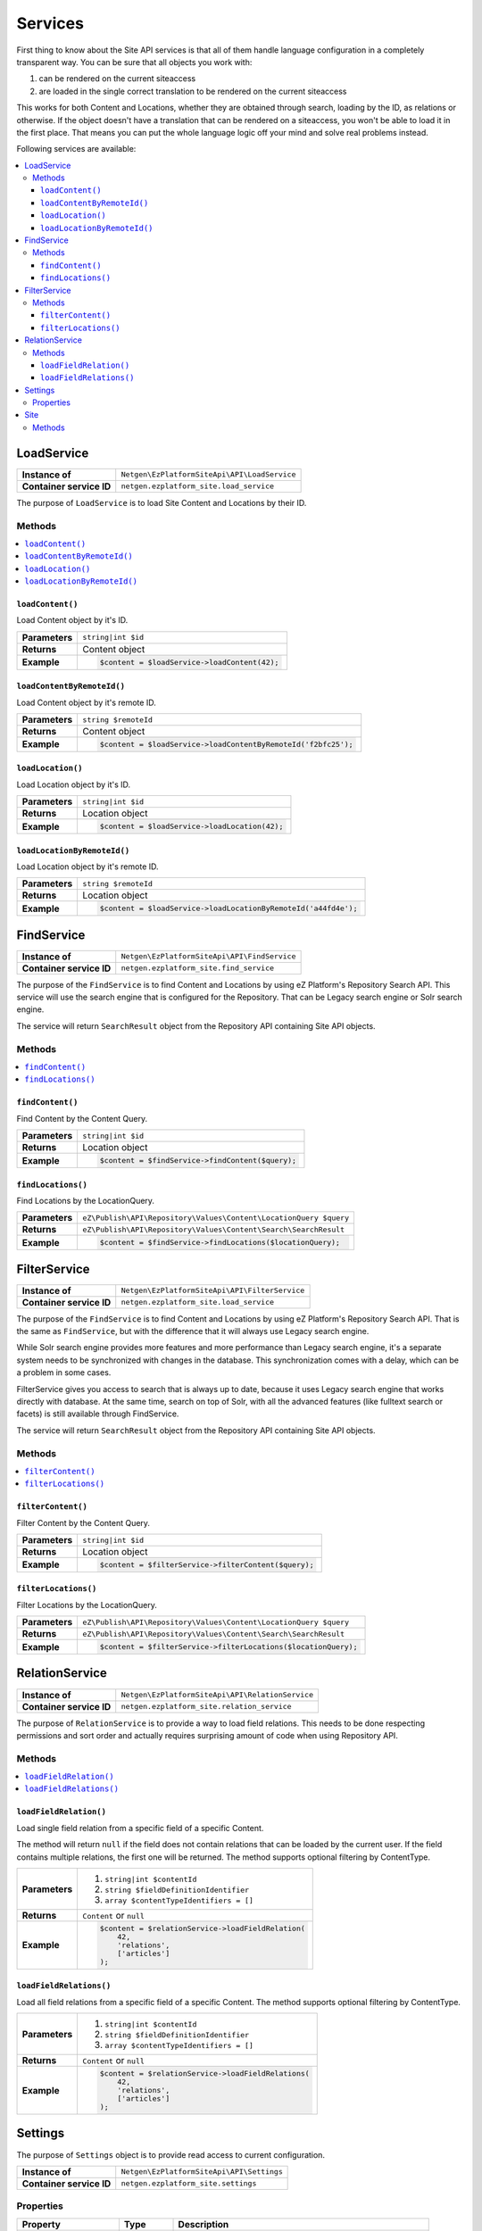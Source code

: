 Services
========

First thing to know about the Site API services is that all of them handle language configuration in
a completely transparent way. You can be sure that all objects you work with:

1. can be rendered on the current siteaccess
2. are loaded in the single correct translation to be rendered on the current siteaccess

This works for both Content and Locations, whether they are obtained through search, loading by the
ID, as relations or otherwise. If the object doesn't have a translation that can be rendered on a
siteaccess, you won't be able to load it in the first place. That means you can put the whole
language logic off your mind and solve real problems instead.

Following services are available:

.. contents::
    :depth: 3
    :local:

LoadService
-----------

+--------------------------------+----------------------------------------------+
| **Instance of**                | ``Netgen\EzPlatformSiteApi\API\LoadService`` |
+--------------------------------+----------------------------------------------+
| **Container service ID**       | ``netgen.ezplatform_site.load_service``      |
+--------------------------------+----------------------------------------------+

The purpose of ``LoadService`` is to load Site Content and Locations by their ID.

Methods
~~~~~~~

.. contents::
    :depth: 1
    :local:

``loadContent()``
.................

Load Content object by it's ID.

+----------------------------------------+------------------------------------------------------------------------------------+
| **Parameters**                         | ``string|int $id``                                                                 |
+----------------------------------------+------------------------------------------------------------------------------------+
| **Returns**                            | Content object                                                                     |
+----------------------------------------+------------------------------------------------------------------------------------+
| **Example**                            | .. code-block:: php                                                                |
|                                        |                                                                                    |
|                                        |     $content = $loadService->loadContent(42);                                      |
|                                        |                                                                                    |
+----------------------------------------+------------------------------------------------------------------------------------+

``loadContentByRemoteId()``
...........................

Load Content object by it's remote ID.

+----------------------------------------+----------------------------------------------------------------+
| **Parameters**                         | ``string $remoteId``                                           |
+----------------------------------------+----------------------------------------------------------------+
| **Returns**                            | Content object                                                 |
+----------------------------------------+----------------------------------------------------------------+
| **Example**                            | .. code-block:: php                                            |
|                                        |                                                                |
|                                        |     $content = $loadService->loadContentByRemoteId('f2bfc25'); |
|                                        |                                                                |
+----------------------------------------+----------------------------------------------------------------+

``loadLocation()``
..................

Load Location object by it's ID.

+----------------------------------------+------------------------------------------------------------------------------------+
| **Parameters**                         | ``string|int $id``                                                                 |
+----------------------------------------+------------------------------------------------------------------------------------+
| **Returns**                            | Location object                                                                    |
+----------------------------------------+------------------------------------------------------------------------------------+
| **Example**                            | .. code-block:: php                                                                |
|                                        |                                                                                    |
|                                        |     $content = $loadService->loadLocation(42);                                     |
|                                        |                                                                                    |
+----------------------------------------+------------------------------------------------------------------------------------+

``loadLocationByRemoteId()``
............................

Load Location object by it's remote ID.

+----------------------------------------+-----------------------------------------------------------------+
| **Parameters**                         | ``string $remoteId``                                            |
+----------------------------------------+-----------------------------------------------------------------+
| **Returns**                            | Location object                                                 |
+----------------------------------------+-----------------------------------------------------------------+
| **Example**                            | .. code-block:: php                                             |
|                                        |                                                                 |
|                                        |     $content = $loadService->loadLocationByRemoteId('a44fd4e'); |
|                                        |                                                                 |
+----------------------------------------+-----------------------------------------------------------------+

FindService
-----------

+--------------------------------+----------------------------------------------+
| **Instance of**                | ``Netgen\EzPlatformSiteApi\API\FindService`` |
+--------------------------------+----------------------------------------------+
| **Container service ID**       | ``netgen.ezplatform_site.find_service``      |
+--------------------------------+----------------------------------------------+

The purpose of the ``FindService`` is to find Content and Locations by using eZ Platform's
Repository Search API. This service will use the search engine that is configured for the
Repository. That can be Legacy search engine or Solr search engine.

The service will return ``SearchResult`` object from the Repository API containing Site API objects.

Methods
~~~~~~~

.. contents::
    :depth: 1
    :local:

``findContent()``
.................

Find Content by the Content Query.

+----------------------------------------+------------------------------------------------------------------------------------+
| **Parameters**                         | ``string|int $id``                                                                 |
+----------------------------------------+------------------------------------------------------------------------------------+
| **Returns**                            | Location object                                                                    |
+----------------------------------------+------------------------------------------------------------------------------------+
| **Example**                            | .. code-block:: php                                                                |
|                                        |                                                                                    |
|                                        |     $content = $findService->findContent($query);                                  |
|                                        |                                                                                    |
+----------------------------------------+------------------------------------------------------------------------------------+

``findLocations()``
...................

Find Locations by the LocationQuery.

+----------------------------------------+-------------------------------------------------------------------+
| **Parameters**                         | ``eZ\Publish\API\Repository\Values\Content\LocationQuery $query`` |
+----------------------------------------+-------------------------------------------------------------------+
| **Returns**                            | ``eZ\Publish\API\Repository\Values\Content\Search\SearchResult``  |
+----------------------------------------+-------------------------------------------------------------------+
| **Example**                            | .. code-block:: php                                               |
|                                        |                                                                   |
|                                        |     $content = $findService->findLocations($locationQuery);       |
|                                        |                                                                   |
+----------------------------------------+-------------------------------------------------------------------+

FilterService
-------------

+--------------------------------+------------------------------------------------+
| **Instance of**                | ``Netgen\EzPlatformSiteApi\API\FilterService`` |
+--------------------------------+------------------------------------------------+
| **Container service ID**       | ``netgen.ezplatform_site.load_service``        |
+--------------------------------+------------------------------------------------+

The purpose of the ``FindService`` is to find Content and Locations by using eZ Platform's
Repository Search API. That is the same as ``FindService``, but with the difference that it will
always use Legacy search engine.

While Solr search engine provides more features and more performance than Legacy search engine, it's
a separate system needs to be synchronized with changes in the database. This synchronization
comes with a delay, which can be a problem in some cases.

FilterService gives you access to search that is always up to date, because it uses Legacy search
engine that works directly with database. At the same time, search on top of Solr, with all the
advanced features (like fulltext search or facets) is still available through FindService.

The service will return ``SearchResult`` object from the Repository API containing Site API objects.

Methods
~~~~~~~

.. contents::
    :depth: 1
    :local:

``filterContent()``
...................

Filter Content by the Content Query.

+----------------------------------------+------------------------------------------------------------------------------------+
| **Parameters**                         | ``string|int $id``                                                                 |
+----------------------------------------+------------------------------------------------------------------------------------+
| **Returns**                            | Location object                                                                    |
+----------------------------------------+------------------------------------------------------------------------------------+
| **Example**                            | .. code-block:: php                                                                |
|                                        |                                                                                    |
|                                        |     $content = $filterService->filterContent($query);                              |
|                                        |                                                                                    |
+----------------------------------------+------------------------------------------------------------------------------------+

``filterLocations()``
.....................

Filter Locations by the LocationQuery.

+----------------------------------------+-------------------------------------------------------------------+
| **Parameters**                         | ``eZ\Publish\API\Repository\Values\Content\LocationQuery $query`` |
+----------------------------------------+-------------------------------------------------------------------+
| **Returns**                            | ``eZ\Publish\API\Repository\Values\Content\Search\SearchResult``  |
+----------------------------------------+-------------------------------------------------------------------+
| **Example**                            | .. code-block:: php                                               |
|                                        |                                                                   |
|                                        |     $content = $filterService->filterLocations($locationQuery);   |
|                                        |                                                                   |
+----------------------------------------+-------------------------------------------------------------------+

RelationService
---------------

+--------------------------------+--------------------------------------------------+
| **Instance of**                | ``Netgen\EzPlatformSiteApi\API\RelationService`` |
+--------------------------------+--------------------------------------------------+
| **Container service ID**       | ``netgen.ezplatform_site.relation_service``      |
+--------------------------------+--------------------------------------------------+

The purpose of ``RelationService`` is to provide a way to load field relations. This needs to be
done respecting permissions and sort order and actually requires surprising amount of code when
using Repository API.

Methods
~~~~~~~

.. contents::
    :depth: 1
    :local:

``loadFieldRelation()``
.......................

Load single field relation from a specific field of a specific Content.

The method will return ``null`` if the field does not contain relations that can be loaded by the
current user. If the field contains multiple relations, the first one will be returned. The method
supports optional filtering by ContentType.

+----------------------------------------+------------------------------------------------------------------------------------+
| **Parameters**                         | 1. ``string|int $contentId``                                                       |
|                                        | 2. ``string $fieldDefinitionIdentifier``                                           |
|                                        | 3. ``array $contentTypeIdentifiers = []``                                          |
+----------------------------------------+------------------------------------------------------------------------------------+
| **Returns**                            | ``Content`` or ``null``                                                            |
+----------------------------------------+------------------------------------------------------------------------------------+
| **Example**                            | .. code-block:: php                                                                |
|                                        |                                                                                    |
|                                        |     $content = $relationService->loadFieldRelation(                                |
|                                        |         42,                                                                        |
|                                        |         'relations',                                                               |
|                                        |         ['articles']                                                               |
|                                        |     );                                                                             |
|                                        |                                                                                    |
+----------------------------------------+------------------------------------------------------------------------------------+

``loadFieldRelations()``
........................

Load all field relations from a specific field of a specific Content. The method supports optional
filtering by ContentType.

+----------------------------------------+------------------------------------------------------------------------------------+
| **Parameters**                         | 1. ``string|int $contentId``                                                       |
|                                        | 2. ``string $fieldDefinitionIdentifier``                                           |
|                                        | 3. ``array $contentTypeIdentifiers = []``                                          |
+----------------------------------------+------------------------------------------------------------------------------------+
| **Returns**                            | ``Content`` or ``null``                                                            |
+----------------------------------------+------------------------------------------------------------------------------------+
| **Example**                            | .. code-block:: php                                                                |
|                                        |                                                                                    |
|                                        |     $content = $relationService->loadFieldRelations(                               |
|                                        |         42,                                                                        |
|                                        |         'relations',                                                               |
|                                        |         ['articles']                                                               |
|                                        |     );                                                                             |
|                                        |                                                                                    |
+----------------------------------------+------------------------------------------------------------------------------------+

Settings
--------

The purpose of ``Settings`` object is to provide read access to current configuration.

+--------------------------------+-------------------------------------------+
| **Instance of**                | ``Netgen\EzPlatformSiteApi\API\Settings`` |
+--------------------------------+-------------------------------------------+
| **Container service ID**       | ``netgen.ezplatform_site.settings``       |
+--------------------------------+-------------------------------------------+

Properties
~~~~~~~~~~

+--------------------------------+-----------------+-------------------------------------------------------------------+
| Property                       | Type            | Description                                                       |
+================================+=================+===================================================================+
| ``$prioritizedLanguages``      | ``string[]``    | An array of prioritized languages of the current siteaccess       |
+--------------------------------+-----------------+-------------------------------------------------------------------+
| ``$useAlwaysAvailable``        | ``bool``        | | Whether always available Content is taken into account          |
|                                |                 | | when resolving translations                                     |
+--------------------------------+-----------------+-------------------------------------------------------------------+
| ``$rootLocationId``            | ``string|int``  | Root Location of the current siteaccess                           |
+--------------------------------+-----------------+-------------------------------------------------------------------+

Site
----

The purpose of ``Site`` service is to aggregate all other Site API services in one place. It
implements a getter method for each of the services described above.

+--------------------------------+---------------------------------------+
| **Instance of**                | ``Netgen\EzPlatformSiteApi\API\Site`` |
+--------------------------------+---------------------------------------+
| **Container service ID**       | ``netgen.ezplatform_site.site``       |
+--------------------------------+---------------------------------------+

Methods
~~~~~~~

+--------------------------------+--------------------------------+
| Method                         | Returns                        |
+================================+================================+
| ``getLoadService()``           | `LoadService`_                 |
+--------------------------------+--------------------------------+
| ``getFindService()``           | `FindService`_                 |
+--------------------------------+--------------------------------+
| ``getFilterService()``         | `FilterService`_               |
+--------------------------------+--------------------------------+
| ``getRelationService()``       | `RelationService`_             |
+--------------------------------+--------------------------------+
| ``getSettings()``              | `Settings`_                    |
+--------------------------------+--------------------------------+
